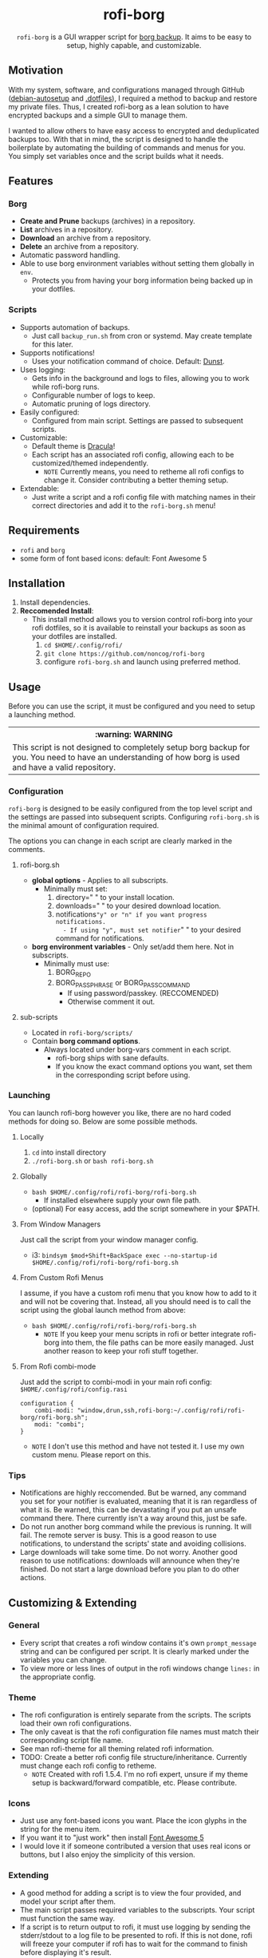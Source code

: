 #+HTML: <h1 align="center">rofi-borg</h1>
#+HTML: <p align="center"><img src="demo.gif"/></p>
#+HTML: <p align="center"><code>rofi-borg</code> is a GUI wrapper script for <a href="https://www.borgbackup.org/">borg backup</a>. It aims to be easy to setup, highly capable, and customizable.</p>
** Motivation
With my system, software, and configurations managed through GitHub ([[https://github.com/noncog/debian-autosetup][debian-autosetup]] and [[https://github.com/noncog/.dotfiles][.dotfiles]]), I required a method to backup and restore my private files. Thus, I created rofi-borg as a lean solution to have encrypted backups and a simple GUI to manage them.

I wanted to allow others to have easy access to encrypted and deduplicated backups too. With that in mind, the script is designed to handle the boilerplate by automating the building of commands and menus for you. You simply set variables once and the script builds what it needs.
** Features
*** Borg
- *Create and Prune* backups (archives) in a repository.
- *List* archives in a repository.
- *Download* an archive from a repository.
- *Delete* an archive from a repository.
- Automatic password handling.
- Able to use borg environment variables without setting them globally in =env=.
  - Protects you from having your borg information being backed up in your dotfiles.
    
*** Scripts
- Supports automation of backups.
  - Just call =backup_run.sh= from cron or systemd. May create template for this later.
- Supports notifications!
  - Uses your notification command of choice. Default: [[https://dunst-project.org/][Dunst]].
- Uses logging:
  - Gets info in the background and logs to files, allowing you to work while rofi-borg runs.
  - Configurable number of logs to keep.
  - Automatic pruning of logs directory.
- Easily configured:
  - Configured from main script. Settings are passed to subsequent scripts.
- Customizable:
  - Default theme is [[https://draculatheme.com/rofi][Dracula]]!
  - Each script has an associated rofi config, allowing each to be customized/themed independently.
    - =NOTE= Currently means, you need to retheme all rofi configs to change it. Consider contributing a better theming setup.
- Extendable:
  - Just write a script and a rofi config file with matching names in their correct directories and add it to the =rofi-borg.sh= menu!
    
** Requirements
- =rofi= and =borg=
- some form of font based icons: default: Font Awesome 5

** Installation
1. Install dependencies.
2. *Reccomended Install*:
   - This install method allows you to version control rofi-borg into your rofi dotfiles, so it is available to reinstall your backups as soon as your dotfiles are installed.
     1. =cd $HOME/.config/rofi/=
     2. =git clone https://github.com/noncog/rofi-borg=
     3. configure =rofi-borg.sh= and launch using preferred method.
        
** Usage
Before you can use the script, it must be configured and you need to setup a launching method.

#+HTML: <table><tr><th>:warning: WARNING</th></tr><tr><td>This script is not designed to completely setup borg backup for you. You need to have an understanding of how borg is used and have a valid repository.</td><tr/></table>

*** Configuration
=rofi-borg= is designed to be easily configured from the top level script and the settings are passed into subsequent scripts. Configuring =rofi-borg.sh= is the minimal amount of configuration required.

The options you can change in each script are clearly marked in the comments.
**** rofi-borg.sh
- *global options* - Applies to all subscripts.
  - Minimally must set:
    1. directory=" " to your install location.
    2. downloads=" " to your desired download location.
    3. notifications="y" or "n" if you want progress notifications.
       - If using "y", must set notifier=" " to your desired command for notifications.

- *borg environment variables* - Only set/add them here. Not in subscripts.
  - Minimally must use:
    1. BORG_REPO
    2. BORG_PASSPHRASE or BORG_PASSCOMMAND
       - If using password/passkey. (RECCOMENDED)
       - Otherwise comment it out.

**** sub-scripts
- Located in =rofi-borg/scripts/=
- Contain *borg command options*.
  - Always located under borg-vars comment in each script.
    - rofi-borg ships with sane defaults.
    - If you know the exact command options you want, set them in the corresponding script before using.

*** Launching
You can launch rofi-borg however you like, there are no hard coded methods for doing so. Below are some possible methods.

**** Locally
1. =cd= into install directory
2. =./rofi-borg.sh= or =bash rofi-borg.sh=
**** Globally
- =bash $HOME/.config/rofi/rofi-borg/rofi-borg.sh=
  - If installed elsewhere supply your own file path.
- (optional) For easy access, add the script somewhere in your $PATH.
  
**** From Window Managers
Just call the script from your window manager config.

- i3: =bindsym $mod+Shift+BackSpace exec --no-startup-id $HOME/.config/rofi/rofi-borg/rofi-borg.sh=

**** From Custom Rofi Menus
I assume, if you have a custom rofi menu that you know how to add to it and will not be covering that. Instead, all you should need is to call the script using the global launch method from above:
- =bash $HOME/.config/rofi/rofi-borg/rofi-borg.sh=
  - =NOTE= If you keep your menu scripts in rofi or better integrate rofi-borg into them, the file paths can be more easily managed. Just another reason to keep your rofi stuff together.

**** From Rofi combi-mode
Just add the script to combi-modi in your main rofi config: =$HOME/.config/rofi/config.rasi=

#+BEGIN_SRC
configuration {
    combi-modi: "window,drun,ssh,rofi-borg:~/.config/rofi/rofi-borg/rofi-borg.sh";
    modi: "combi";
}
#+END_SRC

 - =NOTE= I don't use this method and have not tested it. I use my own custom menu. Please report on this.
   
*** Tips
- Notifications are highly reccomended. But be warned, any command you set for your notifier is evaluated, meaning that it is ran regardless of what it is. Be warned, this can be devastating if you put an unsafe command there. There currently isn't a way around this, just be safe.
- Do not run another borg command while the previous is running. It will fail. The remote server is busy. This is a good reason to use notifications, to understand the scripts' state and avoiding collisions.
- Large downloads will take some time. Do not worry. Another good reason to use notifications: downloads will announce when they're finished. Do not start a large download before you plan to do other actions.

** Customizing & Extending
*** General
- Every script that creates a rofi window contains it's own =prompt_message= string and can be configured per script. It is clearly marked under the variables you can change.
- To view more or less lines of output in the rofi windows change =lines:= in the appropriate config.
*** Theme
- The rofi configuration is entirely separate from the scripts. The scripts load their own rofi configurations.
- The only caveat is that the rofi configuration file names must match their corresponding script file name.
- See man rofi-theme for all theming related rofi information.
- TODO: Create a better rofi config file structure/inheritance. Currently must change each rofi config to retheme.
  - =NOTE= Created with rofi 1.5.4. I'm no rofi expert, unsure if my theme setup is backward/forward compatible, etc. Please contribute.
*** Icons
- Just use any font-based icons you want. Place the icon glyphs in the string for the menu item.
- If you want it to "just work" then install [[https://github.com/FortAwesome/Font-Awesome/releases/tag/5.15.4][Font Awesome 5]]
- I would love it if someone contributed a version that uses real icons or buttons, but I also enjoy the simplicity of this version.
*** Extending
- A good method for adding a script is to view the four provided, and model your script after them.
- The main script passes required variables to the subscripts. Your script must function the same way.
- If a script is to return output to rofi, it must use logging by sending the stderr/stdout to a log file to be presented to rofi. If this is not done, rofi will freeze your computer if rofi has to wait for the command to finish before displaying it's result.
- The script *MUST* handle the building of commands and menus for the user. The user should only be required to set variables once, at the top of the script or top level script. Follow the commenting style and setting of variables, and building of commands and menus as I have. If you have a better method for doing all of this, please submit it!
- The script *MUST* handle canceling a selection with a simple if-else to check if the selection is empty or not. See the scripts for examples.  Do not let your script run when an explicit selection is not made.
  
** Contributing
See the customizing and *extending* section above. All script contributions must adhere to those guidelines.

Guide:
1. Clone the repo and create a new branch:
   =git checkout https://github.com/noncog/rofi-borg -b name_for_new_branch=
2. Make changes and test.
3. Submit pull request with comprehensive description of changes.

Additionally, here is a list of things that I would like to add but don't have time:
- Greater support for more command options of borg. If you use a certain borg command and I'm not supporting it, contribute it!
- A better README. If you want to add information or change the formatting for clarity or usability please do so and I will check it out.
- Feel free to do any of the tasks in the WIP section below and submit it!
  
** WIP
TODO:

Tasks:
- [ ] Make a social preview for rofi-borg.
- [ ] Upload the social preview.
- [ ] Give cron job and systemd examples for automating the backup script. Note that since deduplicating, it's easier to run many per day as only changed files are uploaded and my script "runs in the background."
  
Consider:
- [ ] Consider adding option to change borg passphrase from rofi-borg.
- [ ] Consider adding a borg setup guide.
- [ ] Consider adding alerts support.
- [ ] Consider adding all of the options currently possible according to borg's online documentation to each sub-script.
  - Decide if possible or if would pass literally to command...
- [ ] Maybe Link or create a simple borg setup guide.
- [ ] Consider adding a log viewer and deleter/manager if a user prematurely exits the output.
- [ ] Consider adding an input for borg version, and allow compacting based on minimum borg number. I don't have compacting with 1.1.16-3 on Debian.
- [ ] Consider building in more abstraction for easier customization.
- [ ] Consider abstracting the sub-script to a template and users can customize it easier.
- [ ] Consider adding a section on password management.
- [ ] Consider adding badges or shields. - Downloads, License, Star Reminder

Notes/Instructions:
- [ ] Link relevant sections of borg.
- [ ] Consider adding a short description of what borg is and why I choose to use it.
  
Font:
- [ ] Remove or comment out font settings. Figure out if font is inherited from main rofi config.  
- [ ] Recommend user to set font.
- [ ] Recommend font based icon fonts for users.
- [ ] Consider setting a default font or requiring the user to set the font first. I think if don't set that it uses master rofi config.rasi font.

Contributing:
- [ ] Consider creating a contributing guideline file.

  




